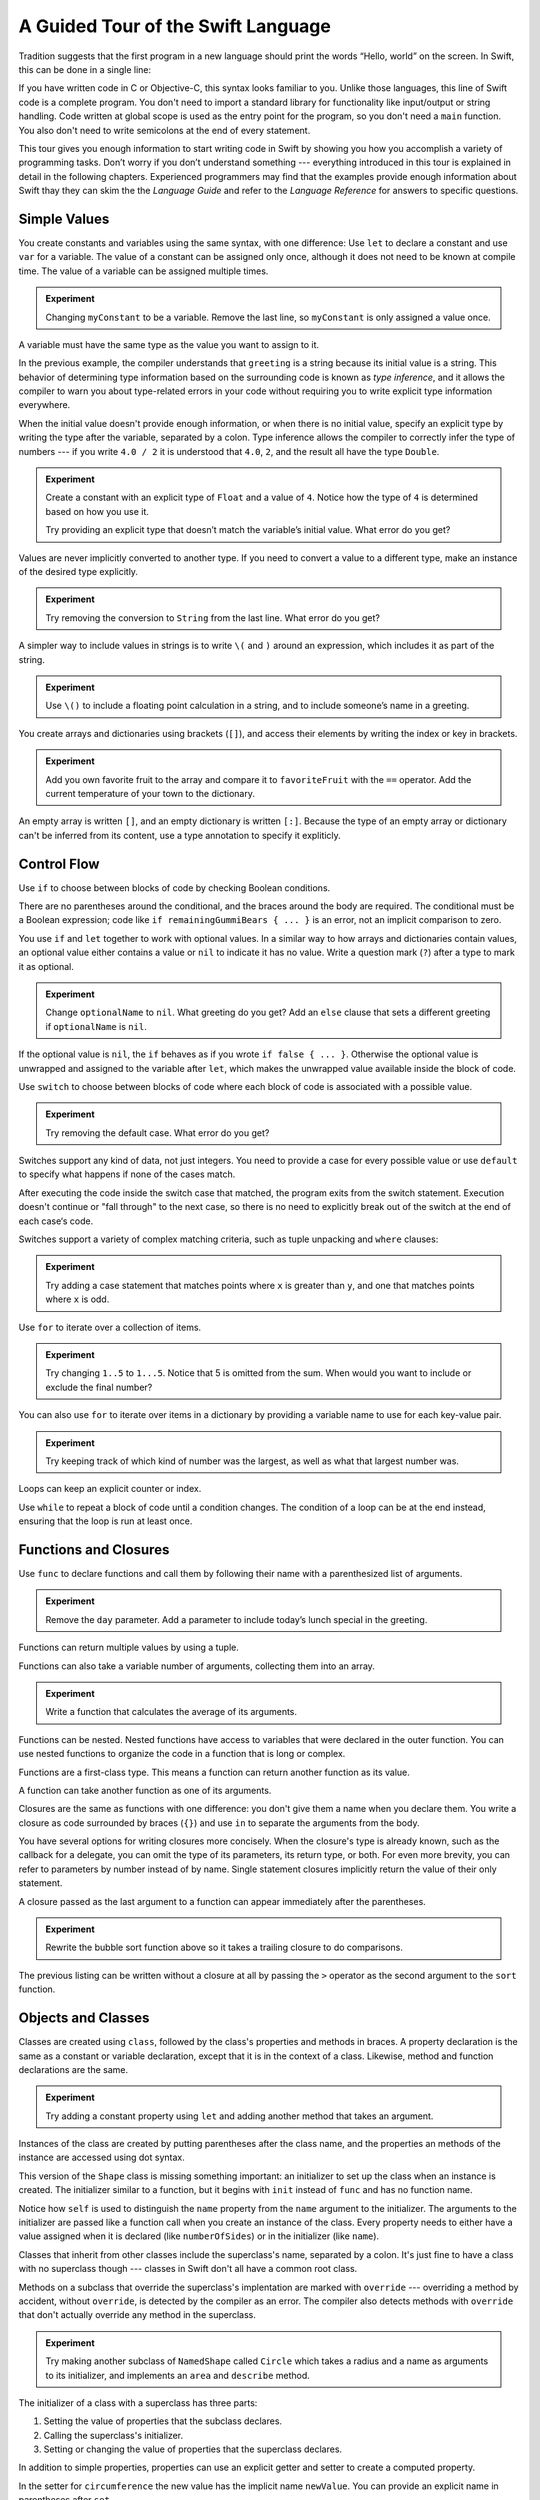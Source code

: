 A Guided Tour of the Swift Language
===================================

Tradition suggests that the first program in a new language
should print the words “Hello, world” on the screen.
In Swift, this can be done in a single line:

.. K&R uses “hello, world”.
   It seems worth breaking with tradition to use proper casing.

.. testcode::

   -> println("Hello, world")
   << Hello, world

If you have written code in C or Objective-C,
this syntax looks familiar to you.
Unlike those languages,
this line of Swift code is a complete program.
You don't need to import a standard library for functionality like
input/output or string handling.
Code written at global scope is used
as the entry point for the program,
so you don't need a ``main`` function.
You also don't need to write semicolons
at the end of every statement.

This tour gives you enough information
to start writing code in Swift
by showing you how you accomplish a variety of programming tasks.
Don’t worry if you don’t understand something ---
everything introduced in this tour
is explained in detail in the following chapters.
Experienced programmers may find that the examples
provide enough information about Swift
thay they can skim the the *Language Guide*
and refer to the *Language Reference*
for answers to specific questions.

.. TODO Should be an xName-No-Link element for the references
   to parts of this book above,
   rather than just putting them in italics.

Simple Values
-------------

You create constants and variables using the same syntax,
with one difference:
Use ``let`` to declare a constant and use ``var`` for a variable.
The value of a constant can be assigned only once,
although it does not need to be known at compile time.
The value of a variable can be assigned multiple times.

.. testcode::

   -> var myVariable = 42
   << // myVariable : Int = 42
   -> myVariable = 50
   >> myVariable
   << // myVariable : Int = 50
   -> let myConstant = 42
   << // myConstant : Int = 42
   // myConstant = 100  // Uncomment to see the error

.. admonition:: Experiment

   Changing ``myConstant`` to be a variable.
   Remove the last line, so ``myConstant`` is only assigned a value once.

.. TR: Is the requirement that constants need an initial value
   a current REPL limitation, or an expected language feature?

A variable must have the same type
as the value you want to assign to it.

.. testcode::

    -> var hello = "Hello"
    << // hello : String = "Hello"
    // hello = 123  // Uncomment to see the error

In the previous example,
the compiler understands that ``greeting`` is a string
because its initial value is a string.
This behavior of determining type information
based on the surrounding code
is known as *type inference*,
and it allows the compiler to warn you
about type-related errors in your code
without requiring you to
write explicit type information everywhere.

When the initial value doesn't provide enough information,
or when there is no initial value,
specify an explicit type
by writing the type after the variable,
separated by a colon.
Type inference allows the compiler
to correctly infer the type of numbers ---
if you write ``4.0 / 2``
it is understood that ``4.0``, ``2``, and the result
all have the type ``Double``.

.. testcode::

   -> let implicitString = "Hello"
   << // implicitString : String = "Hello"
   -> let explicitString: String = "Hello"
   << // explicitString : String = "Hello"
   ---
   -> let implicitInteger = 70
   << // implicitInteger : Int = 70
   -> let implicitDouble = 70.0
   << // implicitDouble : Double = 70.0
   -> let explicitDouble: Double = 70
   << // explicitDouble : Double = 70.0
   -> let explicitFloat: Float = 70
   << // explicitFloat : Float = 70.0

.. admonition:: Experiment

   Create a constant with
   an explicit type of ``Float`` and a value of ``4``.
   Notice how the type of ``4`` is determined based on how you use it.

   Try providing an explicit type that doesn’t match
   the variable’s initial value.
   What error do you get?

Values are never implicitly converted to another type.
If you need to convert a value to a different type,
make an instance of the desired type explicitly.

.. testcode::

   -> let label = "The width is "
   << // label : String = "The width is "
   -> let width = 94
   << // width : Int = 94
   -> println(label + String(width))
   << The width is 94

.. admonition:: Experiment

   Try removing the conversion to ``String`` from the last line.
   What error do you get?

A simpler way to include values in strings
is to write ``\(`` and ``)`` around an expression,
which includes it as part of the string.

.. testcode::

   -> let apples = 3
   << // apples : Int = 3
   -> let oranges = 5
   << // oranges : Int = 5
   -> let summary = "I have \(apples + oranges) pieces of fruit."
   << // summary : String = "I have 8 pieces of fruit."

.. admonition:: Experiment

   Use ``\()`` to
   include a floating point calculation in a string,
   and to include someone’s name in a greeting.

You create arrays and dictionaries using brackets (``[]``),
and access their elements by writing
the index or key in brackets.

.. testcode::

    -> let fruits = ["apple", "orange", "banana"]
    << // fruits : Array<String> = ["apple", "orange", "banana"]
    -> let favoriteFruit = fruits[1]
    << // favoriteFruit : String = "orange"
    ---
    -> var temperatures = [
          "San Francisco": 59.0,
          "Paris": 51.6,
          "Shanghai": 73.2,
       ]
    << // temperatures : Dictionary<String, Double> = Dictionary<String, Double>(1.33333333333333, 3, <DictionaryBufferOwner<String, Double> instance>)
    -> temperatures["San Francisco"] < temperatures["Paris"]
    <$ : Bool = false

.. admonition:: Experiment

   Add you own favorite fruit to the array
   and compare it to ``favoriteFruit`` with the ``==`` operator.
   Add the current temperature of your town
   to the dictionary.

.. Forcasts above are real current conditions from 9:14 pm April 28, 2014.

.. Old Firefly example
   which doesn't follow our editorial guidelines for names of people
    -> var occupations = [
          "Malcolm": "Captain",
          "Kayley": "Mechanic",
          "Jayne": "Public Relations",
        ]
    << // occupations : Dictionary<String, String> = Dictionary<String, String>(1.33333333333333, 3, <DictionaryBufferOwner<String, String> instance>)
    -> occupations["Jayne"] == "Doctor"
    <$ : Bool = false
    ---

An empty array is written ``[]``,
and an empty dictionary is written ``[:]``.
Because the type of an empty array or dictionary
can't be inferred from its content,
use a type annotation to specify it expliticly.

.. testcode::

   -> var emptyArray: Array<String> = []
   << // emptyArray : Array<String> = []
   -> var emptyDictionary: Dictionary<String, Float> = [:]
   << // emptyDictionary : Dictionary<String, Float> = Dictionary<String, Float>(1.33333333333333, 0, <DictionaryBufferOwner<String, Float> instance>)

.. The REPL output after creating a dictionary doesn’t make any sense.
   No way to get it to pretty-print the keys and values.

Control Flow
------------

Use ``if`` to choose between blocks of code
by checking Boolean conditions.

.. testcode::

   -> let haveJellyBabies = false
   << // haveJellyBabies : Bool = false
   -> let remainingGummiBears = 5
   << // remainingGummiBears : Int = 5
   -> if haveJellyBabies {
         println("Would you like a jelly baby?")
      } else if remainingGummiBears > 0 {
         println("Would you like a gummi bear?")
      } else {
         println("Sorry, all we have left are fruits and vegetables.")
      }
   << Would you like a gummi bear?

There are no parentheses around the conditional,
and the braces around the body are required.
The conditional must be a Boolean expression;
code like ``if remainingGummiBears { ... }`` is an error,
not an implicit comparison to zero.

You use ``if`` and ``let`` together to work with optional values.
In a similar way to how arrays and dictionaries contain values,
an optional value either contains a value
or ``nil`` to indicate it has no value.
Write a question mark (``?``) after a type
to mark it as optional.

.. testcode::

   -> var optionalString: String? = "Hello"
   << // optionalString : String? = <unprintable value>
   -> optionalString == nil
   <$ : Bool = false
   ---
   -> var optionalName: String? = "John Appleseed"
   << // optionalName : String? = <unprintable value>
   -> var greeting = "Hello!"
   << // greeting : String = "Hello!"
   -> if let name = optionalName {
         greeting = "Hello, \(name)"
      }
   >> greeting
   << // greeting : String = "Hello, John Appleseed"

.. admonition:: Experiment

   Change ``optionalName`` to ``nil``.
   What greeting do you get?
   Add an ``else`` clause that sets a different greeting
   if ``optionalName`` is ``nil``.

If the optional value is ``nil``,
the ``if`` behaves as if you wrote ``if false { ... }``.
Otherwise the optional value is unwrapped and assigned
to the variable after ``let``,
which makes the unwrapped value available
inside the block of code.

Use ``switch`` to choose between blocks of code
where each block of code is associated
with a possible value.

.. testcode::

   -> let vegetable = "cucumber"
   << // vegetable : String = "cucumber"
   -> switch vegetable {
         case "lettuce":
            println("Let’s make salad.")
         case "celery":
            println("Add some raisins and make ants on a log.")
         case "cucumber":
            println("How about a cucumber sandwich?")
         default:
            println("Everything tastes good in soup.")
      }
   << How about a cucumber sandwich?

.. admonition:: Experiment

   Try removing the default case.
   What error do you get?

Switches support any kind of data, not just integers.
You need to provide a case for every possible value
or use ``default`` to specify what happens if none of the cases match.

After executing the code inside the switch case that matched,
the program exits from the switch statement.
Execution doesn't continue or "fall through" to the next case,
so there is no need to explicitly break out of the switch
at the end of each case‘s code.

.. Omitting mention of "fallthrough" keyword.
   It's in the guide/reference if you need it.

Switches support a variety of complex matching criteria,
such as tuple unpacking and ``where`` clauses:

.. testcode::

   -> let somePoint = (1, 1)
   << // somePoint : (Int, Int) = (1, 1)
   -> switch somePoint {
         case (0, 0):
            println("(0, 0) is at the origin")
         case (_, 0):
            println("(\(somePoint.0), 0) is on the x-axis")
         case (0, _):
            println("(0, \(somePoint.1)) is on the y-axis")
         case let (x, y) where x == y:
            println("(\(x), \(y)) is on the diagonal")
         default:
            println("The point is somewhere else.")
      }
   << (1, 1) is on the diagonal

.. admonition:: Experiment

   Try adding a case statement
   that matches points where ``x`` is greater than ``y``,
   and one that matches points where ``x`` is odd.

Use ``for`` to iterate over a collection of items.

.. TR: Will we end up having Collection and Container protocols
   in the WWDC timeframe?
   Let's match the English noun I use here to the protocol name,
   if it makes sense.

.. testcode::

    -> let listOfNumbers = 1..5
    << // listOfNumbers : Range<Int> = Range<Int>(1, 6)
    -> var sum = 0
    << // sum : Int = 0
    -> for n in listOfNumbers {
          sum += n
       }
    >> sum
    << // sum : Int = 15

.. admonition:: Experiment

   Try changing ``1..5`` to ``1...5``.
   Notice that 5 is omitted from the sum.
   When would you want to include or exclude the final number?

You can also use ``for`` to iterate over items in a dictionary
by providing a variable name to use
for each key-value pair.

.. EDIT: key/value or key-value?

.. testcode::

   -> let interestingNumbers = [
         "Prime": [2, 3, 5, 7, 11, 13],
         "Fibonacci": [1, 1, 2, 3, 5, 8],
         "Square": [1, 4, 9, 16, 25],
      ]
   << // interestingNumbers : Dictionary<String, Array<Int>> = Dictionary<String, Array<Int>>(1.33333333333333, 3, <DictionaryBufferOwner<String, Array<Int>> instance>)
   -> var largest = 0
   << // largest : Int = 0
   -> for (kind, numbers) in interestingNumbers {
         for number in numbers {
            if number > largest {
                largest = number
            }
         }
      }
   >> largest
   << // largest : Int = 25

.. admonition:: Experiment

   Try keeping track of which kind of number
   was the largest, as well as what that largest number was.

Loops can keep an explicit counter or index.

.. testcode::

   -> for var i = 0; i < 5; ++i {
         println(i)
      }
   << 0
   << 1
   << 2
   << 3
   << 4

Use ``while`` to repeat a block of code until a condition changes.
The condition of a loop can be at the end instead,
ensuring that the loop is run at least once.

.. testcode::

   -> var n = 2
   << // n : Int = 2
   -> while n < 100 {
         n = n * 2
      }
   -> println("n is \(n)")
   << n is 128
   ---
   -> var m = 2
   << // m : Int = 2
   -> do {
         m = m * 2
      } while m < 100
   -> println("m is \(m)")
   << m is 128

Functions and Closures
----------------------

Use ``func`` to declare functions
and call them by following their name
with a parenthesized list of arguments.

.. TODO: Call out what -> means in the signature.

.. testcode::

    -> func greet(name: String, day: String) -> String {
          return "Hello \(name), today is \(day)."
       }
    -> greet("Bob", "Tuesday")
    <$ : String = "Hello Bob, today is Tuesday."
    -> greet("Alice", "Wednesday")
    <$ : String = "Hello Alice, today is Wednesday."

.. admonition:: Experiment

   Remove the ``day`` parameter.
   Add a parameter to include today’s lunch special in the greeting.

Functions can return multiple values by using a tuple.

.. testcode::

   -> func getGasPrices() -> (Double, Double, Double) {
         return (3.59, 3.69, 3.79)
      }
   >> getGasPrices()
   <$ : (Double, Double, Double) = (3.59, 3.69, 3.79)

Functions can also take a variable number of arguments,
collecting them into an array.

.. testcode::

   -> // Reimplement the Standard Library sum function for Int values.
   -> func sumOf(numbers: Int...) -> Int {
         var sum = 0
         for number in numbers {
            sum += number
         }
         return sum
      }
   -> sumOf()
   <$ : Int = 0
   -> sumOf(42, 597, 12)
   <$ : Int = 651

.. admonition:: Experiment

   Write a function that calculates the average of its arguments.

Functions can be nested.
Nested functions have access to variables
that were declared in the outer function.
You can use nested functions
to organize the code in a function
that is long or complex.

.. TR: Any objections to this guidance?

.. testcode::

    -> func returnFifteen () -> Int {
          var y = 10
          func add () -> () {
             y += 5
          }
          add()
          return y
       }
    -> returnFifteen()
    <$ : Int = 15

Functions are a first-class type.
This means a function can return another function as its value.

.. testcode::

    -> func makeIncrementer() -> (Int -> Int) {
          func addOne (number: Int) -> Int {
             return 1 + number
          }
          return addOne
       }
    -> var increment = makeIncrementer()
    << // increment : (Int -> Int) = <unprintable value>
    -> increment(7)
    <$ : Int = 8

.. EDIT: Confirm spelling of "incrementer" (not "incrementor").

A function can take another function as one of its arguments.

.. testcode::

    -> // Re-implement the Standard Library sort function.
    -> func bubbleSort (var list: Array<Int>, outOfOrder: (Int, Int) -> Bool) -> Array<Int> {
          for i in 0...list.count {
             for j in 0...list.count {
                if outOfOrder(list[i], list[j]) {
                   (list[i], list[j]) = (list[j], list[i])
                }
             }
          }
          return list
       }
    -> func greaterThan (x : Int, y : Int) -> Bool {
          return x > y
       }
    -> var numbers = [8, 3, 5, 6]
    << // numbers : Array<Int> = [8, 3, 5, 6]
    -> var sortedNumbers = bubbleSort(numbers, greaterThan)
    << // sortedNumbers : Array<Int> = [8, 6, 5, 3]

Closures are the same as functions with one difference:
you don't give them a name when you declare them.
You write a closure as code surrounded by braces (``{}``)
and use ``in`` to separate the arguments from the body.

.. EDIT: Second sentence above reads better as describing singular closure.

.. testcode::

    -> let triple: Int -> Int = {
          (number: Int) in
          let result = 3 * number
          return result
       }
    << // triple : Int -> Int = <unprintable value>
    -> triple(5)
    <$ : Int = 15

.. The type of "number" can be omitted above,
   and in fact the parens are probably not needed either.
   I've written them for now
   so that I start with the most verbose function-y syntax.

You have several options for writing closures more concisely.
When the closure's type is already known,
such as the callback for a delegate,
you can omit the type of its parameters,
its return type, or both.
For even more brevity,
you can refer to parameters by number instead of by name.
Single statement closures implicitly return the value
of their only statement.

.. testcode::

    -> let shortTriple: Int -> Int = { 3 * $0 }
    << // shortTriple : Int -> Int = <unprintable value>
    -> shortTriple(5)
    <$ : Int = 15

A closure passed as the last argument to a function
can appear immediately after the parentheses.

.. testcode::

    -> sort([1, 5, 3, 12, 2]) { $0 > $1 }
    <$ : Array<Int> = [12, 5, 3, 2, 1]

.. admonition:: Experiment

   Rewrite the bubble sort function above
   so it takes a trailing closure to do comparisons.

The previous listing can be written without a closure at all
by passing the ``>`` operator
as the second argument to the ``sort`` function.

.. testcode::

    -> sort([1, 5, 3, 12, 2], >)
    <$ : Array<Int> = [12, 5, 3, 2, 1]

Objects and Classes
-------------------

.. TODO: Use testcode throughout this section.

Classes are created using ``class``,
followed by the class's properties and methods in braces.
A property declaration is the same
as a constant or variable declaration,
except that it is in the context of a class.
Likewise, method and function declarations are the same.

.. testcode::

    -> class Shape {
          var numberOfSides: Int = 0
          func description() -> String {
             return "A shape with \(numberOfSides) sides."
          }
       }
    >> Shape().description()
    <$ : String = "A shape with 0 sides."

.. admonition:: Experiment

   Try adding a constant property using ``let``
   and adding another method that takes an argument.

Instances of the class are created
by putting parentheses after the class name,
and the properties an methods of the instance
are accessed using dot syntax.

.. testcode::

    -> var shape = Shape()
    << // shape : Shape = <Shape instance>
    -> shape.numberOfSides = 7
    -> var shapeDescription = shape.description()
    << // shapeDescription : String = "A shape with 7 sides."

This version of the ``Shape`` class is missing something important:
an initializer to set up the class when an instance is created.
The initializer similar to a function,
but it begins with ``init`` instead of ``func`` and has no function name.

.. TODO: Probably worth pointing out that the initializer isn't a method.

.. TODO: s/func/def for methods.

.. TODO: Discuss arg names and API arg names.

.. testcode::

    -> class NamedShape {
          var numberOfSides: Int = 0
          var name: String

          init(name: String) {
             self.name = name
          }

          func description() -> String {
             return "A shape with \(numberOfSides) sides."
          }
       }
    >> NamedShape("test name").name
    <$ : String = "test name"
    >> NamedShape("test name").description()
    <$ : String = "A shape with 0 sides."


Notice how ``self`` is used to distinguish the ``name`` property
from the ``name`` argument to the initializer.
The arguments to the initializer are passed like a function call
when you create an instance of the class.
Every property needs to either have a value assigned
when it is declared (like ``numberOfSides``)
or in the initializer (like ``name``).

Classes that inherit from other classes
include the superclass's name, separated by a colon.
It's just fine to have a class with no superclass though ---
classes in Swift don't all have a common root class.

Methods on a subclass that override the superclass's implentation
are marked with ``override`` ---
overriding a method by accident, without ``override``,
is detected by the compiler as an error.
The compiler also detects methods with ``override``
that don't actually override any method in the superclass.

.. testcode::

    -> class Square: NamedShape {
          var sideLength: Double

          init(sideLength: Double, name: String) {
             self.sideLength = sideLength
             super.init(name)
             numberOfSides = 4
          }

          func area() ->  Double {
             return sideLength * sideLength
          }

          override func description() -> String {
             return "A square with sides of length \(sideLength)."
          }
       }
    -> let test = Square(5.2, "my test square")
    << // test : Square = <Square instance>
    -> test.area()
    <$ : Double = 27.04
    -> test.description()
    <$ : String = "A square with sides of length 5.2."

.. admonition:: Experiment

   Try making another subclass of ``NamedShape``
   called ``Circle``
   which takes a radius and a name
   as arguments to its initializer,
   and implements an ``area`` and ``describe`` method.

The initializer of a class with a superclass
has three parts:

1. Setting the value of properties that the subclass declares.

2. Calling the superclass's initializer.

3. Setting or changing the value of properties that the superclass declares.

In addition to simple properties,
properties can use an explicit getter and setter
to create a computed property.

.. testcode::

    -> let PI = 3.14159265
    << // PI : Double = 3.14159265
    -> let TWO_PI = 2 * PI
    << // TWO_PI : Double = 6.2831853
    ---
    -> class Circle: NamedShape {
           var radius: Double

           // A computed property
           var circumference: Double {
               get {
                   return TWO_PI * radius
               }
               set {
                   radius = newValue / TWO_PI
               }
           }

           // A read-only computed property
           var area: Double {
              get {
                 return PI * radius * radius
              }
           }

           init(radius: Double, name: String) {
               self.radius = radius
               super.init(name)
               numberOfSides = 1
           }

           override func description() -> String {
              return "A circle with radius of length \(radius)."
           }
       }
    -> var circle = Circle(12.7, "a circle")
    <$ : Circle = <Circle instance>
    -> circle.area
    <$ : Double = 506.7074785185
    -> circle.circumference = 31.4
    -> circle.radius
    <$ : Double = 4.99746521879595

In the setter for ``circumference`` the new value
has the implicit name ``newValue``.
You can provide an explicit name in parentheses after ``set``.

If you don't need to computer the property
but still need to provide code that is run before and after setting a new value,
use ``willSet`` and ``didSet``.
For example, the class below ensures
that the radius of its circle
is always the same as the side length of its square.

.. testcode::

   -> class CircleAndSquare {
         var circle: Circle {
            willSet {
               square.sideLength = newValue.radius
            }
         }
         var square: Square {
            willSet {
               circle.radius = newValue.sideLength
            }
         }
         init(size: Double, name: String) {
            square = Square(size, name)
            circle = Circle(size, name)
         }
      }
   -> var circleAndSquare = CircleAndSquare(10, "another test shape")
   << // circleAndSquare : CircleAndSquare = <CircleAndSquare instance>
   -> circleAndSquare.square.sideLength
   <$ : Double = 10.0
   -> circleAndSquare.circle.radius
   <$ : Double = 10.0
   -> circleAndSquare.square = Square(50, "larger square")
   -> circleAndSquare.circle.radius
   <$ : Double = 50.0

.. What is getter-setter-keyword-clause for?
   It looks like you write var foo: Type { get }
   but what does that even mean?

.. Grammatically, these clauses are general to variables.
   Not sure what it would look like
   (or if it's even allowed)
   to use them outside a class or a struct.

.. write-me::

* deinit
* Local vs API names
* Optional chaining with ?

Enumerations and Structures
---------------------------

.. write-me::

* Playing card suits (no raw value)
* Playing card ranks (to/from raw)

* Struct of suit + rank for playing card
* Type method to print a description
* For loop to generate a whole deck

* Differences from objects (reference types)
* Use structs for complex multipart data
* Use enums when values come from a list

* Associating additional data with enums

* Optional is just an enum -- no magic.

Protocols
---------

.. write-me::

* Supported by both reference and value types
* First class type -- usable in variable declarations etc.
* Can provide a default implementation.


Additional Topics
-----------------

.. write-me::

* Generics -- on objects, methods, etc.
* Pattern matching in switches
* Curried functions
* Custom operators [could go under Functions]
